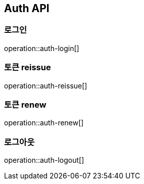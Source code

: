 [[auth]]
== Auth API

[[auth-login]]
=== 로그인

operation::auth-login[]

[[auth-reissue]]
=== 토큰 reissue

operation::auth-reissue[]

[[auth-renew]]
=== 토큰 renew

operation::auth-renew[]

[[auth-logout]]
=== 로그아웃

operation::auth-logout[]
